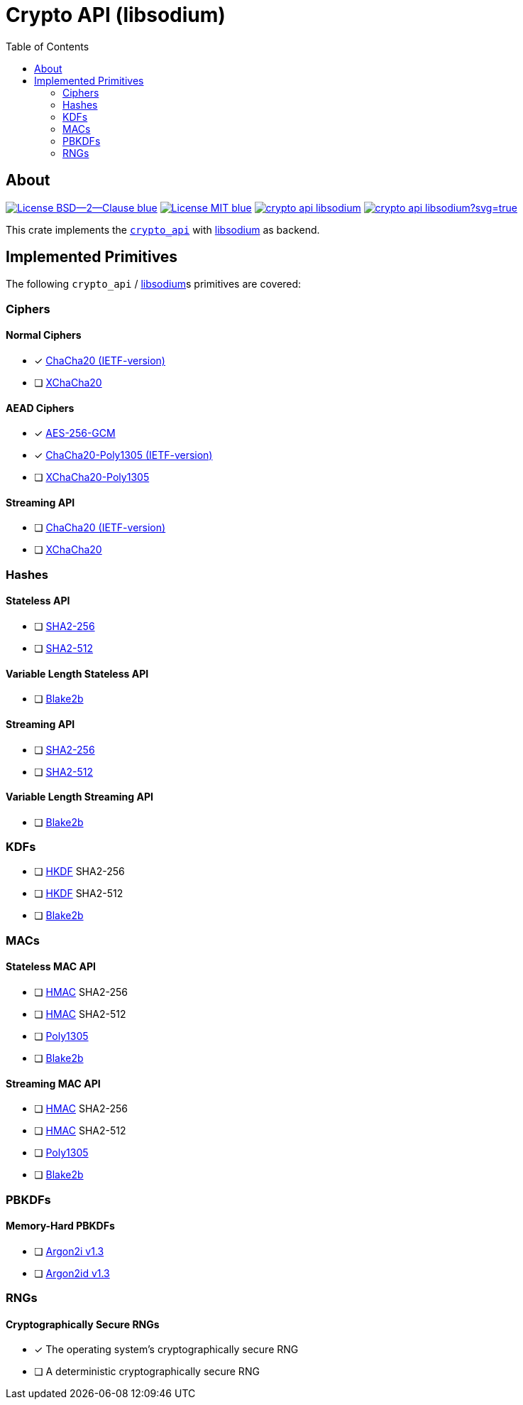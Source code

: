 = Crypto API (libsodium)
:toc:


== About
image:https://img.shields.io/badge/License-BSD--2--Clause-blue.svg[link="https://opensource.org/licenses/BSD-2-Clause"]
image:https://img.shields.io/badge/License-MIT-blue.svg[link="https://opensource.org/licenses/MIT"]
image:https://travis-ci.org/KizzyCode/crypto_api_libsodium.svg?branch=master[link="https://travis-ci.org/KizzyCode/crypto_api_libsodium"]
image:https://ci.appveyor.com/api/projects/status/github/KizzyCode/crypto_api_libsodium?svg=true[link="https://ci.appveyor.com/project/KizzyCode/crypto-api-libsodium"]

This crate implements the https://github.com/KizzyCode/crypto_api[`crypto_api`] with
https://github.com/jedisct1/libsodium[libsodium] as backend.


== Implemented Primitives
The following `crypto_api` / https://github.com/jedisct1/libsodium[libsodium]s primitives are covered:


=== Ciphers

==== Normal Ciphers
 * [x] https://tools.ietf.org/html/rfc7539[ChaCha20 (IETF-version)]
 * [ ] https://en.wikipedia.org/wiki/Salsa20#XChaCha[XChaCha20]

==== AEAD Ciphers
 * [x] https://nvlpubs.nist.gov/nistpubs/Legacy/SP/nistspecialpublication800-38d.pdf[AES-256-GCM]
 * [x] https://tools.ietf.org/html/rfc7539[ChaCha20-Poly1305 (IETF-version)]
 * [ ] https://download.libsodium.org/doc/secret-key_cryptography/aead/chacha20-poly1305/xchacha20-poly1305_construction[XChaCha20-Poly1305]

==== Streaming API
 * [ ] https://tools.ietf.org/html/rfc7539[ChaCha20 (IETF-version)]
 * [ ] https://en.wikipedia.org/wiki/Salsa20#XChaCha[XChaCha20]


=== Hashes

==== Stateless API
 * [ ] https://tools.ietf.org/html/rfc6234[SHA2-256]
 * [ ] https://tools.ietf.org/html/rfc6234[SHA2-512]

==== Variable Length Stateless API
 * [ ] https://tools.ietf.org/html/rfc7693[Blake2b]

==== Streaming API
 * [ ] https://tools.ietf.org/html/rfc6234[SHA2-256]
 * [ ] https://tools.ietf.org/html/rfc6234[SHA2-512]

==== Variable Length Streaming API
 * [ ] https://tools.ietf.org/html/rfc7693[Blake2b]


=== KDFs
 * [ ] https://tools.ietf.org/html/rfc5869[HKDF] SHA2-256
 * [ ] https://tools.ietf.org/html/rfc5869[HKDF] SHA2-512
 * [ ] https://tools.ietf.org/html/rfc7693[Blake2b]


=== MACs

==== Stateless MAC API
 * [ ] https://tools.ietf.org/html/rfc4868[HMAC] SHA2-256
 * [ ] https://tools.ietf.org/html/rfc4868[HMAC] SHA2-512
 * [ ] https://tools.ietf.org/html/rfc7539[Poly1305]
 * [ ] https://tools.ietf.org/html/rfc7693[Blake2b]

==== Streaming MAC API
 * [ ] https://tools.ietf.org/html/rfc4868[HMAC] SHA2-256
 * [ ] https://tools.ietf.org/html/rfc4868[HMAC] SHA2-512
 * [ ] https://tools.ietf.org/html/rfc7539[Poly1305]
 * [ ] https://tools.ietf.org/html/rfc7693[Blake2b]


=== PBKDFs

==== Memory-Hard PBKDFs
 * [ ] https://www.cryptolux.org/images/0/0d/Argon2.pdf[Argon2i v1.3]
 * [ ] https://www.cryptolux.org/images/0/0d/Argon2.pdf[Argon2id v1.3]


=== RNGs

==== Cryptographically Secure RNGs
 * [x] The operating system's cryptographically secure RNG
 * [ ] A deterministic cryptographically secure RNG